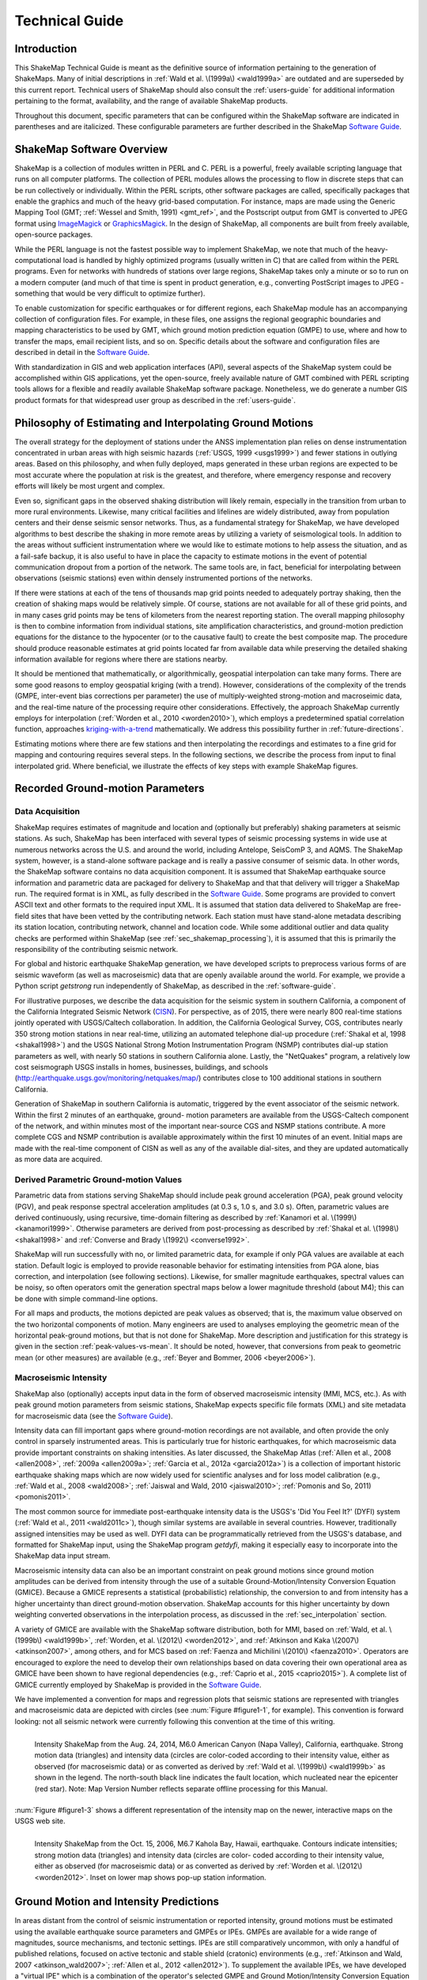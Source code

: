 .. _technical-guide:

####################
Technical Guide
####################

*************
Introduction
*************

This ShakeMap Technical Guide is meant as the definitive source of information 
pertaining to the generation of ShakeMaps.  Many of initial descriptions in :ref:`Wald et al. 
\(1999a\) <wald1999a>` are outdated and are superseded by this current report.  Technical users of 
ShakeMap should also consult the :ref:`users-guide` for additional information 
pertaining to the format, availability, and the range of available ShakeMap products.

Throughout this document, specific parameters that can be configured within the 
ShakeMap software are indicated in parentheses and are italicized.  These configurable 
parameters are further described in the ShakeMap `Software Guide <_static/SoftwareGuideV3_5.pdf>`_.

****************************
ShakeMap Software Overview 
****************************

ShakeMap is a collection of modules written in PERL and C.  PERL is a powerful, freely 
available scripting language that runs on all computer platforms.  The collection of PERL 
modules allows the processing to flow in discrete steps that can be run collectively or 
individually.  Within the PERL scripts, other software packages are called, specifically 
packages that enable the graphics and much of the heavy grid-based computation.  For 
instance, maps are made using the Generic Mapping Tool (GMT; :ref:`Wessel and Smith, 
1991) <gmt_ref>`, and the Postscript output from GMT is converted to JPEG format using 
`ImageMagick <http://www.imagemagick.org/script/index.php>`_ or 
`GraphicsMagick <http://www.graphicsmagick.org/>`_.  In the design of ShakeMap, 
all components are built 
from freely available, open-source packages. 

While the PERL language is not the fastest possible way to implement ShakeMap, we 
note that much of the heavy-computational load is handled by highly optimized programs 
(usually written in C) that are called from within the PERL programs. Even for networks 
with hundreds of stations over large regions, ShakeMap takes only a minute or so to run 
on a modern computer (and much of that time is spent in product generation, e.g., 
converting PostScript images to JPEG - something that would be very difficult to 
optimize further).

To enable customization for specific earthquakes or for different regions, each ShakeMap 
module has an accompanying collection of configuration files.  For example, in these 
files, one assigns the regional geographic boundaries and mapping characteristics to be 
used by GMT, which ground motion prediction equation (GMPE) to use, where and how 
to transfer the maps, email recipient lists, and so on.  Specific details about the software 
and configuration files are described in detail in the `Software Guide <_static/SoftwareGuideV3_5.pdf>`_.

With standardization in GIS and web application interfaces (API), several aspects of the 
ShakeMap system could be accomplished within GIS applications, yet the open-source, 
freely available nature of GMT combined with PERL scripting tools allows for a flexible 
and readily available ShakeMap software package.  Nonetheless, we do generate a 
number GIS product formats for that widespread user group as described in the :ref:`users-guide`.

**********************************************************
Philosophy of Estimating and Interpolating Ground Motions
**********************************************************

The overall strategy for the deployment of stations under the ANSS implementation plan 
relies on dense instrumentation concentrated in urban areas with high seismic hazards 
(:ref:`USGS, 1999 <usgs1999>`) and fewer stations in outlying areas.  Based on this philosophy, and when 
fully deployed, maps generated in these urban regions are expected to be most accurate 
where the population at risk is the greatest, and therefore, where emergency response and 
recovery efforts will likely be most urgent and complex.  

Even so, significant gaps in the observed shaking distribution will likely remain, 
especially in the transition from urban to more rural environments. Likewise, many 
critical facilities and lifelines are widely distributed, away from population centers and 
their dense seismic sensor networks.  Thus, as a fundamental strategy for ShakeMap, we 
have developed algorithms to best describe the shaking in more remote areas by utilizing 
a variety of seismological tools.  In addition to the areas without sufficient 
instrumentation where we would like to estimate motions to help assess the situation, and 
as a fail-safe backup, it is also useful to have in place the capacity to estimate motions in 
the event of potential communication dropout from a portion of the network.  The same 
tools are, in fact, beneficial for interpolating between observations (seismic stations) even 
within densely instrumented portions of the networks.

If there were stations at each of the tens of thousands map grid points needed to 
adequately portray shaking, then the creation of shaking maps would be relatively simple.  
Of course, stations are not available for all of these grid points, and in many cases grid 
points may be tens of kilometers from the nearest reporting station.  The overall mapping 
philosophy is then to combine information from individual stations, site amplification 
characteristics, and ground-motion prediction equations for the distance to the hypocenter 
(or to the causative fault) to create the best composite map.  The procedure should 
produce reasonable estimates at grid points located far from available data while 
preserving the detailed shaking information available for regions where there are stations 
nearby.

It should be mentioned that mathematically, or algorithmically, geospatial interpolation 
can take many forms. There are some good reasons to employ geospatial kriging (with a 
trend). However, considerations of the complexity of the trends (GMPE, inter-event bias 
corrections per parameter) the use of multiply-weighted strong-motion and macroseimic 
data, and the real-time nature of the processing require other considerations. Effectively, 
the approach ShakeMap currently employs for interpolation (:ref:`Worden et al., 2010 <worden2010>`), which 
employs a predetermined spatial correlation function, approaches `kriging-with-a-trend <https://en.wikipedia.org/wiki/Kriging>`_
mathematically. We address this possibility further in :ref:`future-directions`.

Estimating motions where there are few stations and then interpolating the recordings and 
estimates to a fine grid for mapping and contouring requires several steps. In the 
following sections, we describe the process from input to final interpolated grid. Where 
beneficial, we illustrate the effects of key steps with example ShakeMap figures.

*************************************
Recorded Ground-motion Parameters
*************************************

Data Acquisition
=================

ShakeMap requires estimates of magnitude and location and (optionally but preferably) 
shaking parameters at seismic stations. As such, ShakeMap has been interfaced with 
several types of seismic processing systems in wide use at numerous networks across the U.S. and 
around the world, including Antelope, SeisComP 3, and AQMS. The ShakeMap system, 
however, is a stand-alone software package and is really a passive consumer of seismic 
data. In other words, the ShakeMap software contains no data acquisition component. It is 
assumed that ShakeMap earthquake source information and parametric data are packaged 
for delivery to ShakeMap and that that delivery will trigger a ShakeMap run. The 
required format is in XML, as fully described in the `Software Guide <_static/SoftwareGuideV3_5.pdf>`_. 
Some programs are provided to convert ASCII text and other formats to the required input
XML.
It is assumed that station data delivered to ShakeMap are free-field sites that have been 
vetted by the contributing network. Each station must have stand-alone metadata 
describing its station location, contributing network, channel and location code. While some 
additional outlier and data quality checks are performed within ShakeMap (see 
:ref:`sec_shakemap_processing`), it is assumed that this is primarily the 
responsibility of the contributing seismic network.

For global and historic earthquake ShakeMap generation, we have developed scripts to 
preprocess various forms of are seismic waveform (as well as macroseismic) data that are 
openly available around the world. For example, we provide a Python script *getstrong* 
run independently of ShakeMap, as described in the :ref:`software-guide`.

For illustrative purposes, we describe the data acquisition for the seismic system in 
southern California, a component of the California Integrated Seismic Network (`CISN <http://www.cisn.org>`_). 
For perspective, as of 2015, there were nearly 800 real-time stations jointly operated with 
USGS/Caltech collaboration. In addition, the California Geological Survey, CGS, 
contributes nearly 350 strong motion stations in near real-time, utilizing an automated 
telephone dial-up procedure (:ref:`Shakal et al, 1998 <shakal1998>`) and the USGS National Strong Motion 
Instrumentation Program (NSMP) contributes dial-up station parameters as well, with 
nearly 50 stations in southern California alone.  Lastly, the "NetQuakes" program, a 
relatively low cost seismograph USGS installs in homes, businesses, buildings, and 
schools (http://earthquake.usgs.gov/monitoring/netquakes/map/) contributes close to 100 
additional stations in southern California. 

Generation of ShakeMap in southern California is automatic, triggered by the event 
associator of the seismic network.  Within the first 2 minutes of an earthquake, ground-
motion parameters are available from the USGS-Caltech component of the network, and 
within minutes most of the important near-source CGS and NSMP stations contribute.  A 
more complete CGS and NSMP contribution is available approximately within the first 
10 minutes of an event.  Initial maps are made with the real-time component of CISN as 
well as any of the available dial-sites, and they are updated automatically as more data 
are acquired.

Derived Parametric Ground-motion Values
=========================================

Parametric data from stations serving ShakeMap should include peak ground acceleration 
(PGA), peak ground velocity (PGV), and peak response spectral acceleration amplitudes 
(at 0.3 s, 1.0 s, and 3.0 s).  Often, parametric values are derived continuously, using 
recursive, time-domain filtering as described by :ref:`Kanamori et al. \(1999\) <kanamori1999>`.  Otherwise 
parameters are derived from post-processing as described by :ref:`Shakal et al. \(1998\) <shakal1998>` and 
:ref:`Converse and Brady \(1992\) <converse1992>`.

ShakeMap will run successfully with no, or limited parametric data, for example if only 
PGA values are available at each station. Default logic is employed to provide reasonable 
behavior for estimating intensities from PGA alone, bias correction, and interpolation 
(see following sections). Likewise, for smaller magnitude earthquakes, spectral values 
can be noisy, so often operators omit the generation spectral maps below a lower 
magnitude threshold (about M4); this can be done with simple command-line options. 

For all maps and products, the motions depicted are peak values as observed; that is, the 
maximum value observed on the two horizontal components of motion.  Many engineers 
are used to analyses employing the geometric mean of the horizontal peak-ground 
motions, but that is not done for ShakeMap. More description and justification for this 
strategy is given in the section :ref:`peak-values-vs-mean`. It should be noted, however, that conversions from peak 
to geometric mean (or other measures) are available (e.g., :ref:`Beyer and Bommer, 2006 <beyer2006>`).

Macroseismic Intensity
===========================

ShakeMap also (optionally) accepts input data in the form of observed macroseismic 
intensity (MMI, MCS, etc.). As with peak ground motion parameters from seismic 
stations, ShakeMap expects specific file formats (XML) and site metadata for 
macroseismic data (see the `Software Guide <_static/SoftwareGuideV3_5.pdf>`_).

Intensity data can fill important gaps where ground-motion recordings are not available, 
and often provide the only control in sparsely instrumented areas. This is particularly true 
for historic earthquakes, for which macroseismic data provide important constraints on 
shaking intensities. As later discussed, the ShakeMap Atlas (:ref:`Allen et al., 2008 <allen2008>`, :ref:`2009a <allen2009a>`; 
:ref:`Garcia et al., 2012a <garcia2012a>`) is a collection of important historic earthquake shaking maps which 
are now widely used for scientific analyses and for loss model calibration (e.g., :ref:`Wald et 
al., 2008 <wald2008>`; :ref:`Jaiswal and Wald, 2010 <jaiswal2010>`; :ref:`Pomonis and So, 2011) <pomonis2011>`. 

The most common source for immediate post-earthquake intensity data is the USGS's 
'Did You Feel It?' (DYFI) system (:ref:`Wald et al., 2011 <wald2011c>`), though similar systems are 
available in several countries. However, traditionally assigned intensities may be used as 
well. DYFI data can be programmatically retrieved from the USGS's database, and 
formatted for ShakeMap input, using the ShakeMap program *getdyfi*, making it 
especially easy to incorporate into the ShakeMap data input stream. 

Macroseismic intensity data can also be an important constraint on peak ground motions 
since ground motion amplitudes can be derived from intensity through the use of a suitable Ground-Motion/Intensity 
Conversion Equation (GMICE). Because a GMICE represents a statistical (probabilistic) 
relationship, the conversion to and from intensity has a higher uncertainty than direct 
ground-motion observation. ShakeMap accounts for this higher uncertainty by down 
weighting converted observations in the interpolation process, as discussed in the 
:ref:`sec_interpolation` section.

A variety of GMICE are available with the ShakeMap software distribution, both for 
MMI, based on :ref:`Wald, et al. \(1999b\) <wald1999b>`, :ref:`Worden, et al. \(2012\) <worden2012>`, 
and :ref:`Atkinson and Kaka \(2007\) <atkinson2007>`, among others, and for MCS based on :ref:`Faenza and Michilini \(2010\) <faenza2010>`. Operators are 
encouraged to explore the need to develop their own relationships based on data covering 
their own operational area as GMICE have been shown to have regional dependencies 
(e.g., :ref:`Caprio et al., 2015 <caprio2015>`). A complete list of GMICE currently employed by ShakeMap is 
provided in the `Software Guide <_static/SoftwareGuideV3_5.pdf>`_.

We have implemented a convention for maps and regression plots that seismic stations 
are represented with triangles and macroseismic data are depicted with circles (see :num:`Figure 
#figure1-1`, for example). This convention is forward looking: not all seismic network were 
currently following this convention at the time of this writing.

.. _figure1-1:
 
.. figure:: _static/Figure_1_1.*
   :align: left
   :width: 650px

   Intensity ShakeMap from the Aug. 24, 2014, M6.0 American Canyon (Napa Valley), 
   California, earthquake. Strong motion data (triangles) and intensity data (circles are color-coded 
   according to their intensity value, either as observed (for macroseismic data) or as converted as 
   derived by :ref:`Wald et al. \(1999b\) <wald1999b>` as shown in the legend. The north-south black line indicates the 
   fault location, which nucleated near the epicenter (red star). Note: Map Version Number reflects 
   separate offline processing for this Manual. 

:num:`Figure #figure1-3` shows a different representation of the intensity map  on the newer, 
interactive maps on the USGS web site.

.. image:: _static/Figure_1_3_top.*
   :width: 650px
 
.. _figure1-3:

.. figure:: _static/Figure_1_3_bottom.*
   :align: left
   :width: 650px
  
   Intensity ShakeMap from the Oct. 15, 2006, M6.7 Kahola Bay, Hawaii, earthquake. 
   Contours indicate intensities; strong motion data (triangles) and intensity data (circles are color-
   coded according to their intensity value, either as observed (for macroseismic data) or as 
   converted as derived by :ref:`Worden et al. \(2012\) <worden2012>`. Inset on lower map shows 
   pop-up station information. 

****************************************
Ground Motion and Intensity Predictions
****************************************

In areas distant from the control of seismic instrumentation or reported intensity, ground 
motions must be estimated using the available earthquake source parameters and GMPEs 
or IPEs. GMPEs are available for a wide range of magnitudes, source mechanisms, 
and tectonic settings. IPEs are still comparatively uncommon, with only a handful of 
published relations, focused on active tectonic and stable shield (cratonic) environments 
(e.g., :ref:`Atkinson and Wald, 2007 <atkinson_wald2007>`; :ref:`Allen et al., 2012 <allen2012>`). To supplement the available IPEs, we 
have developed a "virtual IPE" which is a combination of the operator's selected GMPE 
and Ground Motion/Intensity Conversion Equation (GMICE), which work together to 
present the same interface and behaviors as a literal IPE, while being available for a 
wider range of regional and tectonic environments.

We describe the way ShakeMap employs ground-motion and intensity predictions in 
:ref:`sec_shakemap_processing`. An up-to-date list of the GMPEs and IPEs available for ShakeMap can be 
found in the `Software Guide <_static/SoftwareGuideV3_5.pdf>`_.

***********************
Spatial Correlations
***********************

.. _sec_shakemap_processing:

***********************
ShakeMap Processing
***********************

As discussed in the :ref:`users-guide`, ShakeMap produces a range of output products. 
However ShakeMap's primary outputs are grids of interpolated ground motions, from 
which the other grids, contours and maps are derived. Interpolated grids are produced for 
PGA, PGV, and macroseismic intensity [we will hereafter refer to macroseismic intensity 
as "MMI" (for Modified Mercalli Intensity), but other intensity measures are supported], 
and (optionally) pseudo-spectral accelerations at 0.3 s, 1.0 s, and 3.0s. Attendant grids of 
shaking-parameter uncertainty, and Vs30, are also produced as separate 
products or for later analyses of each intermediate processing step, if so desired.

The ShakeMap program responsible for producing the interpolated grids is called 
*"grind."* This section is a description of the way *grind* works, and some of the 
configuration parameters and command-line flags that control specific functionality. (For 
a complete description of configuring and running *grind*, see the `Software Guide <_static/SoftwareGuideV3_5.pdf>`_ and the 
configuration file *grind.conf*.)

Below is an outline of the basic ShakeMap processing. Figure X provides a schematic of 
the ShakeMap Workfow (Wald and Worden, 2016)

#. Data Preparation

   #. Remove flagged stations
   #. Convert intensities to PGM and vice versa
   #. Correct data to "rock" using Vs30-based amplification terms
   #. Remove estimated basin response (optional)

#. Correct earthquake bias with respect to the chosen GMPE

   #. Remove the effect of directivity (optional)
   #. Compute bias
   #. Flag outliers
   #. Repeat the previous two steps until no outliers are found
   #. Create biased GMPE estimates at each station location and for the entire output grid 
      (optionally, apply directivity)
        
#. Interpolate ground motions to a uniform grid

#. Amplify ground motions 

   #. Basin amplifications (optional)
   #. Vs30 site amplifications

The sections that follow provide a more complete description of these steps. 

Data preparation
======================

The first step in processing is the preparation of the parametric data. As discussed in the 
`Software Guide <_static/SoftwareGuideV3_5.pdf>`_, ground motion amplitudes are provided to ShakeMap in the form of 
Extended Markup Language (XML) files. Note that we describe here the behavior of 
*grind* with respect to the input XML file(s). The programs that produce the input XML 
(be it *db2xml*, others, or the network operator's custom codes) will have their own rules 
as to what is included in the input.

In our presentation here, the term 'station' refers to a single seismographic station 
denoted with a station ID (i.e., a code or number). In current practice, station IDs often 
consist of a network identifier concatenated (using a '.') with the station ID (e.g., 
'CI.JVC' or 'CE.50281'). 

Each station may have one or more 'channels' each of which is denoted by an ID code 
(often called a 'seedchan'). The last character of the ID is assumed to be the orientation 
of the instrument (east-west, north-south, vertical). ShakeMap uses the peak horizontal 
component, and thus ignores amplitudes with a 'Z' as the final character. Note that some 
stations in some networks are given orientations of '1', '2', and '3' (rather than the more 
standard 'N', 'E', and 'Z') where any of the components may be vertical. Because of 
non-standardized nature of these component labels, ShakeMap does not attempt to 
discern their orientation and assumes that they are all horizontal. This is extremely 
undesirable. It is the network operator's responsibility to ensure that the vertical channel 
is either a) excluded, or b) labeled with a 'Z', before the data are presented to ShakeMap. 
Similarly, many networks co-locate broadband instruments with strong-motion 
instruments, and produce amps for both. Again, it is the network operator's responsibility 
to select the instrument that best represents the data for the amps in question. Aside from 
the station flagging discussed below, ShakeMap makes no attempt to discern which of a 
set of components is superior, it will simply use the largest value it finds (i.e., if 
ShakeMap sees channels 'HNE' and 'HHE' for the same station, it will simply uses the 
larger of the two amps without regard to the possibility that one may be off-scale or 
below-noise).

Currently, ShakeMap is location-code agnostic. Because the current SNCL (Station, 
Network, Channel, Location) specification defines the location code as a pure identifier 
(i.e., it should have no meaning), it is impossible to anticipate all the ways it may be used. 
Therefore, if a network-station combo has multiple instruments at multiple locations, the 
data provider should identify each location as a distinct station for ShakeMap XML input 
purposes [by, for example, including the location code as part of the station identifier, 
N.S.L (e.g., 'CI.JVC.01')]. If the network uses the location codes in another manner, it is 
up to the operator to generate a station/component data structure that ShakeMap will 
handle correctly.

Finally, each channel may produce one or more amplitudes (i.e., PGA, PGV, pseudo-
spectral acceleration, etc.). Note that these amplitudes should always be supplied by the 
network as positive values, regardless of the direction of the peak motion. The amplitudes 
for all stations and channels are collected and reported, but only the peak horizontal 
amplitude of each ground-motion parameter is used by ShakeMap.

The foregoing is not intended to be a complete description of the requirements for the 
input data. Please see the relevant section of the `Software Guide <_static/SoftwareGuideV3_5.pdf>`_ 
for complete information.

Flagged Stations
-------------------

If the 'flag' attribute of any amplitude in the input XML is non-null and non-zero, then 
all components of that station are flagged as unusable. The reasoning here is that for a 
given data stream the typical network errors (telemetry glitch, incomplete data, off-scale 
or below-noise data, etc.) all of the parameters will be affected (as they are typically all 
derived from the same data stream), and it is therefore impossible to determine the peak 
horizontal component of any ground-motion parameter. This restriction is not without its 
detractors, however, and we may revisit it at a future date.

MMI data are treated in much the same way; however, there is typically only one 
"channel" and one parameter (i.e., intensity). 

ShakeMap presents flagged stations as 
open, unfilled triangles on maps and on regression plots. In contrast, unflagged stations 
are color coded by network or, optionally, by their amplitudes via their converted intensity 
value, as shown in :num:`Figure #figure1-2`. Flagged stations are also indicated as such within tables 
produced for ShakeMap web page consumption, e.g., the *stations.xml* file.
 
.. _figure1-2:

.. figure:: _static/Figure_1_2.*
   :align: left
   :width: 650px

   Peak acceleration ShakeMap from the Aug. 24, 2014, M6.0 American Canyon (Napa 
   Valley), California, earthquake. Strong motion data (triangles) and intensity data (circles are 
   color-coded according to their intensity value, either as observed (for macroseismic data) or as 
   converted as derived by :ref:`Wald et al. \(1999b\) <wald1999b>` as shown in the legend. 
   The north-south black line 
   indicates the fault location, which nucleated near the epicenter (red star). Note: Map Version 
   Number reflects separate offline processing for this Manual. 

Convert MMI to PGM and PGM to MMI
----------------------------------

Once the input data have been read, and peak amplitudes assigned for each station (which 
in some cases may be null if the data are flagged), intensities are derived from the peak 
amplitudes and peak amplitudes are derived from the intensities using the GMICEs 
configured (see the parameters 'pgm2mi' and 'mi2pgm' in *grind.conf*). Small values of 
observed intensities (MMI < III for PGA, and MMI < IV for other parameters) are not 
converted to PGM for inclusion in the PGM maps. Our testing indicated that including 
these low intensities introduced a significant source of error in the interpolation, likely 
due to the very wide range (and overlap) of ground motions that can produce MMIs less than III or IV.


Site Corrections
--------------------

Near-surface conditions can have a substantial effect on ground motions. Ground motions 
at soft-soil sites, for instance, will typically be amplified relative to sites on bedrock. 
Because we wish to interpolate sparse data to a grid over which site characteristics may 
vary greatly, we first remove the effects of near-surface amplification from our data, 
perform the interpolation to a uniform grid at bedrock conditions, and then apply the site 
amplifications to each point in the grid, based on each site's characteristics. 

A commonly used proxy used to account for site effects (e.g., :ref:`Borcherdt, 1994 <borcherdt1994>`) is Vs30, 
the time-averaged shear wave velocity to 30 meters depth. Vs30 is also a fundamental 
explanatory variable for modern GMPEs (e.g., :ref:`Abrahamson et al., 2014 <abrahamson2014>`).  Since the use 
of GMPEs for ground motion estimation is fundamental to ShakeMap, we follow this 
convention and use Vs30-based amplification terms for accounting for site amplification. 
In :ref:`future-directions`, we suggest alternative approaches that require additional 
site information beyond Vs30. . 

Site Characterization Map
^^^^^^^^^^^^^^^^^^^^^^^^^^^^^

Each region wishing to implement ShakeMap should have a Vs30 map that covers the 
entire area they wish to map.  Using the 1994, Northridge (southern California) 
earthquake ShakeMap as an example (:num:`Figure #figure1-4`), we present, 
in :num:`Figure #figure1-5`, the Vs30 map used. 
Until 2015, the California site-condition map was based on geologic base maps as 
introduced by :ref:`Wills et al. \(2000\) <wills2000>`, and modified by Howard Bundock and Linda Seekins 
of the USGS Menlo Park (H. Bundock, written comm., 2002). The Wills' map extent is 
that of the State boundary; however, ShakeMap requires a rectangular grid, so fixed 
velocity regions were inserted to fill the grid areas representing the ocean and land 
outside of California. Unique values were chosen to make it easy to replace those values 
in the future. The southern boundary of the Wills map coincides with the U.S.A./Mexico 
border.  However, due to the abundant seismic activity in Imperial Valley and northern 
Mexico, we have continued the trend of the Imperial Valley and Peninsular Ranges south 
of the border by approximating the geology based on the topography; classification BC 
was assigned to sites above 100 m in elevation and CD was assigned to those below 100 
m.  This results in continuity of our site correction across the international border.
 
.. _figure1-4:

.. figure:: _static/Figure_1_4.*
   :align: left
   :width: 650px

   PGA ShakeMap reprocessed with data from the M6.7 Northridge, CA, with a finite 
   fault (red rectangle), strong motion data (triangles) and intensity data (circles). Stations and 
   macroseismic data are color-coded according to their intensity value, either as observed (for 
   macroseismic data) or as converted as derived by :ref:`Worden et al. \(2012\) <worden2012>` and indicated by the scale 
   shown. 
 
.. _figure1-5:

.. figure:: _static/vs30.*
   :align: left
   :width: 650px
 
   Vs30 Map produced as a byproduct of ShakeMap for the M6.7 Northridge, CA. The 
   finite fault is shown as a red rectangle; strong motion data (triangles) and intensity data (circles) 
   are transparent to see site conditions. The legend indicates the range of color-coded Vs30 values 
   in m/sec.

Other ShakeMap operators have employed existing geotechnically- or geology-based 
Vs30 maps, or have developed their own Vs30 map for the area covered by their 
ShakeMap. For regions lacking such maps, including most of globe, operators often 
employ the approach of :ref:`Wald and Allen \(2007\) <wald2007>`; revised by :ref:`Allen and Wald, \(2009b\) <allen2009b>`, 
which provides estimates of Vs30 as a function of more readily available topographic 
slope data. Wald and Allen's slope-based Vs30-mapping proxy is employed by the Global 
ShakeMap (GSM) system. 


Recent developments by :ref:`Wald et al. \(2012\) <wald2012>` and :ref:`Thompson et al. \(2012 <thompson2012>`; :ref:`2014 <thompson2014>`) provide a 
basis for refining Vs30 maps when Vs30 data constraints are abundant. Their method 
employs not only geologic units and topographic slope, but also explicitly constrains map 
values near Vs30 observations using kriging-with-a-trend to introduce the level of spatial 
variations seen in the Vs30 data (:ref:`Thompson et al., 2014 <thompson2014>`).  An example of Vs30 for 
California using this approach is provided in :num:`Figure #figure1-6`. Thompson et al. describe how 
differences among Vs30 base maps translate into variations in site amplification in 
ShakeMap. 
 
.. _figure1-6:

.. figure:: _static/Figure_1_6.*
   :align: left
   :width: 650px

   Revised California Vs30 Map (:ref:`Thompson et al., 2014 <thompson2014>`). This map combines geology, 
   topographic slope and constrains map values near Vs30 observations using kriging-with-a-trend. 
   Inset shows Los Angeles region with Los Angeles Basin indicating low Vs30 velocities. 

:ref:`Worden et al. \(2015\) <worden2015>` further consolidate readily-available Vs30 map grids used for 
ShakeMaps at regional seismic networks of the ANSS with background, Thompson et 
al.'s California Vs30 map, and the topographic-based Vs30 proxy to develop a 
consistently-scaled, mosaic of Vs30 maps with smooth transitions from tile to tile.  It is 
anticipated that aggregated Vs30 data provided by 
:ref:`Yong et al. \(2015\) <yong2015>` will facilitate further map development of other portions of the U.S. 

Amplification Factors
^^^^^^^^^^^^^^^^^^^^^^^^^^^^^

ShakeMap provides two operator-selectable methods for determining the factors used to 
amplify and de-amplify ground motions based on Vs30. The first is to apply the 
frequency- and amplitude-dependent factors determined by :ref:`Borcherdt \(1994\) <borcherdt1994>`. 
Amplification of PGA employs Borcherdt's short-period factors; PGV uses mid-period 
factors and PSA at 0.3, 1.0, and 3.0 sec uses the short- mid- and long-period factors, 
respectively. The second method uses the site correction terms supplied with the user's 
chosen GMPE (if such terms are supplied for that GMPE). The differences between these 
choices and their behavior with respect to other user-configurable parameters are 
discussed in the :ref:`software-guide`.

Correct Data to "Rock"
^^^^^^^^^^^^^^^^^^^^^^^^^^^^^

If, as is usually the case, the operator has opted to apply site amplification (via the *-qtm* 
option to *grind*), the ground-motion observations are corrected (de-amplified) to "rock." 
(The Vs30 of "rock" is specified with the parameter 'smVs30default' in *grind.conf*.) See 
the section "Site Corrections" in the `Software Guide <_static/SoftwareGuideV3_5.pdf>`_ for 
a complete discussion of the way 
site amplifications are handled and the options for doing so. 

Note that Borcherdt-style corrections do not handle PGV directly, so PGV is converted to 
1.0 s PSA (using :ref:`Newmark and Hall, 1982) <newmark1982>`, (de)amplified using the mid-period 
Borcherdt terms, and then converted back to PGV. The Newmark and Hall conversion is 
entirely linear and reversible so, while the conversion itself is an approximation, no bias 
or uncertainty remains from the conversion following a "round trip" from site to bedrock 
back to site.

Because there are no well-established site correction terms for MMI, when Borcherdt-
style corrections are specified, ShakeMap converts MMI to PGM, applies the 
(de)amplification to PGM using the Borcherdt terms, then converts the PGMs back to 
MMI.

:num:`Figure #figure1-7` and :num:`Figure #figure1-8` show shaking estimates before site 
correction (upper left) and after 
(upper right) for PGA and intensity maps, respectively. Without site correction, ground 
motion attenuation is uniform as a function of hypocentral distance; with site correction, 
the correlation of amplitudes with the Vs30 map (and also topography) are more 
apparent. This distinction is important: often complexity in ShakeMap's peak ground 
motions and intensity patterns are driven by site terms rather than variability due to 
shaking observations. 
 
.. _figure1-7:

.. figure:: _static/Figure_1_7.*
   :align: left
   :width: 650px

   ShakeMap peak acceleration maps for the M6.7 Northridge, CA earthquake without 
   strong motion or intensity data. A) Hypocenter only, without site amplification; B) Hypocenter, 
   site amplification added; C) Hypocenter only, but with median distance correction added; and D) 
   Finite fault (red rectangle) added. 
 
.. _figure1-8:

.. figure:: _static/Figure_1_8.*
   :align: left
   :width: 650px

   ShakeMap intensity maps for the M6.7 Northridge, CA earthquake without strong 
   motion or intensity data. A) Hypocenter only, without site amplification; B) Hypocenter, site 
   amplification added; C) Hypocenter only, but with median distance correction added; and D) 
   Finite fault (red rectangle) added. 

As the final step in correcting the observations to "rock," if basin amplification is 
specified (with the -basement flag), the basin amplifications are removed from the PGM 
data. Currently, basin amplifications are not applied to MMI.

.. _sec_event_bias:

Event Bias
=============

ShakeMap uses ground motion prediction equations (GMPEs) and intensity prediction 
equations (IPEs) to supplement sparse data in its interpolation and estimation of ground 
motions. If sufficient data are available, we compute an event bias that effectively 
removes the inter-event uncertainty from the selected GMPE (IPE). This approach has 
been shown to greatly improve the quality of the ShakeMap ground motion estimates (for 
details, see :ref:`Worden et al., 2012 <worden2012>`).

The bias-correction procedure is relatively straightforward: the magnitude of the 
earthquake is adjusted so as to minimize the misfit between the observational data and 
estimates at the observation points produced by the GMPE. If the user has chosen to use 
the directivity correction (with the -directivity flag), directivity is applied to the 
estimates. 

In computing the total misfit, primary observations are weighted as if they were GMPE 
predictions, whereas converted observations are down-weighted by treating them as if 
they were GMPE predictions converted using the GMICE. (i.e., primary observations are 
given full weighting, whereas the converted observations are given a substantially lower 
weight.) Once a bias has been obtained, we flag (as outliers) any data that exceeds a user-
specified threshold (often three times the nominal sigma of the GMPE). The bias is then 
recalculated and the flagging is repeated until no outliers are found. The flagged outliers 
are then excluded from further processing (though the operator can choose to modify the 
outlier criteria or impose their inclusion).

(There are a number of configuration parameters that affect the bias computation and the 
flagging of outliers - see the `Software Guide <_static/SoftwareGuideV3_5.pdf>`_ and *grind.conf* 
for a complete discussion of these parameters.)

The biased GMPE is then used to create estimates for the entire output grid.  If the user 
has opted to include directivity effects, they are applied to these 
estimates. See the `sec_interpolation`_  section for the way the GMPE-based estimates are used.

The 1994 Northridge earthquake ShakeMap provides an excellent example of the effect 
of bias correction. Overall, the ground motions for the Northridge earthquake exceed 
average estimates of existing GMPE's, or in other words, it has a significant positive 
inter-event bias term (see :num:`Figure #nr-pga-regr` and :num:`Figure #nr-pgv-regr`). 
 
.. _nr-pga-regr:

.. figure:: _static/northridge_pga_regr.*
   :align: left
   :width: 650px

   Plot of 1994 Northridge earthquake peak accelerations as a function of distance. The triangles
   show recorded ground motions; the red line shows the unbiased :ref:`Boore and Atkinson 
   \(2008\) <ba2008>` (BA08) GMPE; the dark green lines show BA08 following the bias 
   correction described in the text; the faint green lines show the biased GMPE +/- three
   standard deviations.
 
.. _nr-pgv-regr:

.. figure:: _static/northridge_pgv_regr.*
   :align: left
   :width: 650px

   Plot of 1994 Northridge earthquake peak velocities as a function of distance. The triangles
   show recorded ground motions; the red line shows the unbiased :ref:`Boore and Atkinson 
   \(2008\) <ba2008>` (BA08) GMPE; the dark green lines show BA08 following the bias 
   correction described in the text; the faint green lines show the biased GMPE +/- three
   standard deviations.

The ShakeMap bias correction accommodates this behavior once 
sufficient ground motion or intensity data are added (e.g., :num:`Figure #figure1-9` 
and :num:`Figure #figure1-10` A and C, 
show before and after bias correction, respectively). The addition of the stations of course 
adds shaking constraints to the map at those locations, but the bias correction additionally 
affects the map wherever ground motion estimates dominate (i.e., away from the stations). 
 
.. _figure1-9:

.. figure:: _static/Figure_1_9.*
   :align: left
   :width: 650px

   PGA ShakeMaps for the M6.7 Northridge, CA, earthquake showing effect of adding 
   strong motion and intensity data. A) Finite fault only (red rectangle), no data; B) Strong motion 
   stations (triangles) only; C). Finite Fault and strong motion stations (triangles); D) Finite Fault 
   strong motion stations (triangles) and macroseismic data (circles). Notes: Stations and 
   macroseismic observations are color coded to their equivalent intensity using :ref:`Worden et al. 
   \(2012\) <worden2012>`. D) Best possible constrained representation for this earthquake.
 
.. _figure1-10:

.. figure:: _static/Figure_1_10.*
   :align: left
   :width: 650px

   Intensity ShakeMaps for the M6.7 Northridge, CA, earthquake showing effect of 
   adding strong motion and intensity data. A) Finite fault only (red rectangle), no data; B) Strong 
   motion stations (triangles) only; C). Finite Fault and strong motion stations (triangles); D) Finite 
   Fault strong motion stations (triangles) and macroseismic data (circles). Notes: D) is the best 
   possible constrained representation for this earthquake. A) Finite fault model without data is not 
   bias-corrected; for the Northridge earthquake the inter-event-biases are positive, indicating higher 
   than average ground shaking for M6.7; thus, the unbiased map (A) tends to under-predict shaking 
   shown in the data-rich, best-constrained map (D).

.. _sec_interpolation:

Interpolation
===============

The interpolation procedure is described in detail in :ref:`Worden et al. \(2010\) <worden2012>`. Here we 
summarize it briefly. 

To compute an estimate of ground motion at a given point in the latitude-longitude grid, 
ShakeMap finds an uncertainty-weighted average of 1) direct observations of ground 
motion or intensity, 2) direct observations of one type converted to another type (i.e., 
PGM converted to MMI, or vice-versa), and 3) estimates from a GMPE or IPE. Note that 
because the output grid points are some distance from the observations, we use a spatial 
correlation function to obtain an uncertainty for each observation when evaluated at the 
outpoint point. The total uncertainty at each point is a function of the uncertainty of the 
direct observations obtained with the distance-to-observation uncertainty derived from 
the spatial correlation function, and that of the GMPE or IPE. 

In the case of direct ground-motion observations, the uncertainty at the observation site is 
assumed to be zero, whereas at the "site" of a direct intensity observation it is assumed to 
have a non-zero uncertainty due to the spatially averaged nature of intensity assignments. 
The uncertainty for estimates from 
GMPEs (and IPEs) is the stated uncertainty given in the generative publication or 
document. The GMPE uncertainty is often spatially constant, but this is not always the 
case, especially with more recent GMPEs..

For converted observations, a third uncertainty is combined with zero-distance 
uncertainty and the uncertainty due to spatial separation: the uncertainty associated with 
the conversion itself (i.e., the uncertainty of the GMICE). This additional uncertainty 
results in the converted observations being down-weighted in the average, relative to the 
primary observations.

Because a point in the output may be closer or farther from the source than a nearby 
contributing observation, the observation is scaled by the ratio of the GMPE (or IPE) 
estimates at the output point and the observation point:

.. math::

   Y_{obs,xy} = Y_{obs} \times \left(\frac{Y_{\text{GMPE},xy}}{Y_{\text{GMPE},obs}}\right),         (1)

where :math:`Y_{obs}` is the observation, and :math:`Y_{\text{GMPE},obs}` and :math:`Y_{\text{GMPE},xy}` are the ground-motion predictions 
at the observation point and the point *(x,y)*, respectively. This scaling is also applied to 
the converted observations with the obvious substitutions. Note that the application of 
this term also accounts for any geometric terms (such as directivity or source geometry) 
that the ground-motion estimates may include.

The formula for the estimated ground motion,  , at a point (x,y) is then given by:

.. math::

   \overline{Y_{xy}} = \frac{\displaystyle\frac{Y_{\text{GMPE},xy}}{\sigma_{\text{GMPE}}^2} + \displaystyle\sum_{i=1}^{n}\frac{Y_{obs,xy,i}}{\sigma_{obs,xy,i}^2} + \displaystyle\sum_{j=1}^{n}\frac{Y_{conv,xy,j}}{\sigma_{conv,xy,j}^2}}{\displaystyle\frac{1}{\sigma_{\text{GMPE}}^2} + \displaystyle\sum_{i=1}^{n}\frac{1}{\sigma_{obs,xy,i}^2} + \displaystyle\sum_{j=1}^{n}\frac{1}{\sigma_{conv,xy,j}^2}},       (2)

where :math:`Y_{\text{GMPE},xy}` and :math:`\sigma_{\text{GMPE}}^2` are the amplitude and variance, respectively, at the point *(x,y)* 
as given by the GMPE, :math:`Y_{obs,xy,i}` are the observed amplitudes scaled to the point (x,y), 
:math:`\sigma_{obs,xy,i}^2` is the variance associated with observation *i* at the point *(x,y)*, :math:`Y_{conv,xy,j}` are the 
converted amplitudes scaled to the point *(x,y)*, and :math:`\sigma_{conv,xy,j}^2` is the variance associated 
with converted observation *j* at the point *(x,y)*.

We can then compute Equation 2 for every point in the output grid. Note that the 
reciprocal of the denominator of Equation 2 is the total variance at each point--a useful 
byproduct of the interpolation process. Again, :ref:`Worden et al. \(2010\) <worden2010>` provides additional 
details.

.. _amplify_ground_motions:

Amplify Ground Motions
========================

At this point ShakeMap has produced interpolated grids of ground motions (and 
intensities) at a site class specified as "rock." If the operator has specified the -basement 
option to grind (and supplied the necessary depth-to-basement file), the basin 
amplification function (:ref:`Field et al., 2000 <field2000>`) is applied to the grids. Then, if the user has 
specified *-qtm*, site amplifications are applied to the grids, creating the final output.

Differences handling MMI
================================

The processing of MMI is designed to be identical to the processing of PGM, however a 
few differences remain:

1. As of this writing, there are no spatial correlation functions available for MMI. 
   We are working on developing one, but it is not complete. We currently use the 
   spatial correlation function for PGA as a proxy for MMI, though this approach is 
   not particularly satisfying.

2. Because there are relatively few IPEs available at this time, we have introduced 
   the idea of a virtual IPE (VIPE). If the user does not specify an IPE in grind.conf, 
   grind will use the configured GMPE in combination with the GMICE to simulate 
   the functionality of an IPE. In particular, a) the bias is computed as a magnitude 
   adjustment to the VIPE to produce the best fit to the intensity observations (and 
   converted observations) as described in :ref:`sec_event_bias`, and b) the 
   uncertainty of the VIPE is the combined uncertainty of the GMPE and the 
   GMICE.

3. As mentioned above, intensity observations are given an inherent uncertainty 
   because of the nature of their assignment. Our research has shown that this 
   uncertainty amounts to a few tenths of an intensity unit, but it varies with the 
   number of responses within the averaged area. Research in this area is incomplete, 
   and intensity data can contain both "Did You Feel It?" data and traditionally 
   assigned intensities. Because of these considerations we currently use a 
   conservative value of 0.5 intensity units for the inherent uncertainty.

4. The directivity function we use (:ref:`Rowshandel, 2010 <rowshandel2010>`) does not have terms for 
   intensity. This is not a problem when using the VIPE, since we can apply the 
   directivity function to the output of the encapsulated GMPE before converting to 
   intensity. But when a true IPE is used, we instantiate an instance of the VIPE and 
   compute two intensity grids: one with and one without directivity activated. We 
   then subtract the former from the latter, and add the results to the output of the 
   IPE. We use the same procedure when creating estimates at observation locations 
   for computing the bias.

5. As mentioned above, we currently have no function for applying basin 
   amplification to the intensity data. We hope to remedy this shortly with a solution 
   similar to #4, above, where we apply the basin effects through a VIPE.

Fault Considerations
=============================

Small-to-moderate earthquakes can be effectively characterized as a point source, with 
distances being calculated from the hypocenter (or epicenter, depending on the GMPE). 
But accurate prediction of ground motions from larger earthquakes requires knowledge of 
the fault geometry. The primary reason for this is that ground motions attenuate with 
distance from source, but for a spatially extended source that distance can be quite different 
from the distance to the hypocenter. Most GMPEs are developed using earthquakes with 
well-constrained fault geometry, and therefore are not suitable for prediction of ground 
motions from large earthquakes when only a point source is available. As discussed in the 
:ref:`next section <sec_median_distance>`, we handle this common situation by using terms that modify the 
distance calculation to accommodate the unknown fault geometry. We also allow the 
operator to specify a finite fault, and discuss that option in sections :ref:`sec_fault_dimensions` 
and :ref:`sec_directivity`.

.. _sec_median_distance:

Median Distance and Finite Faults
-----------------------------------

As discussed in the `Software Guide <_static/SoftwareGuideV3_5.pdf>`_, the user may specify a 
finite fault to guide the 
estimates of the GMPE, but often a fault model is not available for some time following 
an earthquake. For larger events, this becomes problematic because the distance-to-
source term ShakeMap provides to the GMPE in order to predict ground motions comes 
from the hypocenter (or epicenter, depending on the GMPE) rather than the actual rupture 
plane (or its surface projection), and for a large fault, these distances can be quite 
different. For a non-point source, in fact, the hypocentral distance is the greatest distance 
possible -- the true distance to source will almost always be less than the hypocentral
distance.

ShakeMap addresses this issue by introducing the concept of median distance. Following 
a study by :ref:`EPRI \(2003\) <epri2003>`, we assume that an unknown fault of appropriate size could have 
any orientation, and we derive the distance that produces the median ground motions of 
all the possible fault orientations that pass through the hypocenter. (Thus, the term 
"median distance" is a bit of a misnomer; it is more literally "distance of median ground 
motion.") Thus, for each point for which we want ground motion estimates, we compute 
this distance and use it as input to the GMPE. We also adjust the uncertainty of the 
estimate to account for the larger uncertainty associated with this situation. This feature 
automatically applies for earthquake magnitudes >= 5, but may be disabled with the *grind* flag 
*-nomedian*. 

Ideally, GMPE developers would always regress not only for fault distance, but also for 
hypocentral distance. If this were done routinely, we would be able to initially use 
the hypocentral-distance regression coefficients and switch to fault-distance terms as the 
fault geometry was established. The median-distance approximation described above 
could then be discarded. 

:ref:`Bommer and Akkar \(2012\) <bommer2012>`,have made the case for deriving both sets of coefficients: 
"The most simple, consistent, efficient and elegant solution to this problem is for all 
ground-motion prediction equations to be derived and presented in pairs of models, one 
using the analysts' preferred extended source metric ... -- and another using a point-
source metric, for which our preference would be hypocentral distance, Rhyp" (from 
:ref:`Bommer and Akkar, 2012 <bommer2012>`). Indeed, :ref:`Akkar et al. \(2014\) <akkar2014>` provide such multiple coefficients 
for their GMPEs for the Middle East and Europe. However, despite its utility, this 
strategy has not been widely adopted among the requirements for modern GMPEs (e.g., 
:ref:`Powers et al., 2008 <powers2008>`; :ref:`Abrahamson et al., 2008 <abrahamson2008>`; :ref:`2014 <abrahamson2014>`).

The hypocentral or median distance correction is not a trivial consideration. Note that for 
Northridge, even when the fault is unknown and there are no data, the median distance 
correction (:num:`Figure #figure1-7` and :num:`Figure #figure1-8`, panels B and C) brings the shaking estimates more in line 
with those constrained by knowledge of the fault. As mentioned earlier, the shaking for 
this event exhibits a positive inter-event bias term, so even with the fault location 
constrained, estimates still tend to under-predict the actual recordings on average. 

While the effect of this correction for the Northridge earthquake example is noticeable, 
for events with larger finite faults, the median distance correct becomes crucial while 
awaiting constraints from finite-fault modeling, aftershocks, and surface slip.

.. _sec_fault_dimensions:

Fault Dimensions
--------------------

The `Software Guide <_static/SoftwareGuideV3_5.pdf>`_ describes the format for specifying a 
fault. Essentially, ShakeMap 
faults are one or more (connected or disconnected) planar quadrilaterals. The fault 
geometry is used by ShakeMap to compute distance-to-source for the GMPE, IPE, and 
GMICE as well as to visualize the fault geometry in map view (for example, see red-line 
rectangles in :num:`Figure #figure1-7` and :num:`Figure #figure1-8`). This distance is either to the surface projection of the 
fault (for the so-called Joyner-Boore distance), or to the rupture plane, depending on the 
requirements of the prediction equation. In this case the dimensions of the Northridge 
rupture are constrained from analyses of the earthquake source (e.g., :ref:`Wald et al., 1996 <wald1996>`).

While a finite fault is important for estimating the shaking from larger earthquakes, it is 
typically not necessary to develop an extremely precise fault model, or to know the 
rupture history. One or two fault planes usually suffice, except for very large or complex 
surface-rupturing faults. In the immediate aftermath of a large earthquake, a first-order 
model based on tectonic environment, known faults, aftershock distribution, and 
empirical estimates based on the magnitude (e.g., :ref:`Wells and Coppersmith, 1994 <wells1994>`) is often 
sufficient to greatly improve the ShakeMap estimates in poorly instrumented areas. In 
many cases this amounts to an "educated guess," and seismological expertise and 
intuition are extremely helpful. Later refinements to the faulting geometry may or may 
not fundamentally change the shaking pattern, depending on the density of near-source 
observations. As we show in a later section, dense observations greatly diminish the 
influence of the estimated ground motion at each grid point, obviating the need for precise 
fault geometries in such estimates. 

.. _sec_directivity:

Directivity
--------------

Another way in which a finite fault may affect the estimated ground motions is through 
directivity. Where a finite fault has been defined in ShakeMap, one may choose to apply 
a correction for rupture directivity. We use approach developed by :ref:`Rowshandel \(2010\) <rowshandel2010>`
for the NGA GMPEs (note: caution should be exercised when applying this directivity 
function to non-NGA GMPEs). For the purposes of this calculation, we assume a 
constant rupture over the fault surface. While the directivity effect is secondary to fault 
geometry, it can make a not-insignificant difference in the near-source ground motions 
up-rupture or along strike from the hypocenter.

An example of the effect of the :ref:`Rowshandel \(2010\) <rowshandel2010>` directivity term is shown clearly in 
:num:`Figure #figure1-13` for a strike-slip faulting scenario along the Hayward Fault in the East Bay 
area of San Francisco. Unilateral rupture southeastward results in stronger shaking, 
particularly along the southern edge of the rupture. The frequency dependence of the 
directivity term provided by :ref:`Rowshandel \(2010\) <rowshandel2010>` can be examined in detail by viewing 
the intermediate grids produced and stored in the ShakeMap output directory. 
 
.. _figure1-13:

.. figure:: _static/Figure_1_13.*
   :align: left
   :width: 650px
 
   ShakeMap scenario intensity (top) and peak velocity (bottom) maps for the M7.05 
   Hayward Fault, CA, earthquake: A) Intensity; No directivity, B) Intensity; Directivity added, C) 
   Peak Velocity; No Directivity, and D) Peak Velocity; Directivity added.

Additional Considerations
==========================

There are a great number of details and options when running *grind*. The operator should 
familiarize himself with grind's behavior by reading the `Software Guide <_static/SoftwareGuideV3_5.pdf>`_, 
the configuration file (*grind.conf*), and the program's self-documentation (run "grind -
help"). Below are a few other characteristics of grind that the operator should be familiar 
with:

User-supplied Estimate Grids
------------------------------

Much of the discussion above was centered on the use of GMPEs (and IPEs) and getting 
the best set of estimates from them (through bias, basin corrections, finite faults, and directivity). 
But the users may also supply their own grids of estimates for any or all of the ground motion 
parameters. ShakeMap is indifferent as to the way these estimates are generated - as long 
as they appear in a GMT grid in the event's input directory, they will be used in place of 
the GMPE's estimates. (See the `Software Guide <_static/SoftwareGuideV3_5.pdf>`_ for the 
specifications of these input 
files.) If available, the user should also supply grids of uncertainties for the corresponding 
parameters - if not, ShakeMap will use the uncertainties produced by the GMPE.

This facility allows the user to employ more sophisticated numerical ground-motion 
modeling techniques, ones that may include fault slip distribution and 3-D propagation 
effects, for example, not achievable using empirical GMPEs. The peak-ground motion 
output grid of such calculations can be rendered with ShakeMap, allowing users to 
visualize and employ familiar ShakeMap products.

Uncertainty
------------

As mentioned above, some of the products of grind are grids of uncertainty for each 
parameter. This uncertainty is the result of a weighted average combination of the 
uncertainties of the various inputs (observations, converted observations, and estimates) 
at each point in the output. These gridded uncertainties are provided in the file 
uncertainty.xml (see `sec_interpolated_grid_file`_ for a description of the 
file format).

Because we also know the GMPE uncertainty over the grid, we can compute the ratio of 
the total ShakeMap uncertainty to the GMPE uncertainty. For the purposes of computing 
this uncertainty ratio, we use PGA as the reference ground motion parameter.

Continuing with the Northridge earthquake ShakeMap example, :num:`Figure #figure1-12` presents the 
uncertainty maps for a variety of constraints. The sequence of four maps progresses 
hypocenter-  only; finite fault added (red rectangle), hypocenter and strong motion 
stations (triangles) only and finally finite fault and strong motion stations.
 
.. _figure1-12:

.. figure:: _static/Figure_1_12.*
   :align: left
   :width: 650px
 
   ShakeMap uncertainty maps for the M6.7 Northridge, CA, earthquake showing 
   effect of adding a finite fault and strong motion data. Color-coded legend shows uncertainty ratio, 
   where '1.0' indicates 1.0 times the GMPE's sigma. A) Hypocenter only; B) Finite fault added 
   (red rectangle) but no data; mean uncertainty is 1.00 at all locations since the site-to-source 
   distance is constrained; C) Hypocenter and strong motion stations (triangles) only; adding stations 
   reduces overall uncertainty; D) Finite fault and strong motion stations. Notes: Average 
   uncertainty is computed by averaging uncertainty at grids that lie within the MMI=VI contour 
   (bold contour line), so panel D is marginally higher than C despite added constraint (fault model). 
   For more details see Wald et al. (2008) and Worden et al. (2010). 


For a purely predictive map (of small magnitude) the uncertainty ratio will be 1.0 
everywhere. For larger magnitude events, when a finite fault is not available, the 
ShakeMap uncertainty is greater than the nominal GMPE uncertainty (as discussed above 
in the section "Median Distance and Finite Faults"), leading to a ratio greater than 1.0 in 
the near-fault areas and diminishing with distance. When a finite fault is available, the 
ratio returns to 1.0. In areas where data are available, the ShakeMap uncertainty is less 
than that of the GMPE (see the section "Interpolation," above), resulting in a ratio less 
than 1.0. A grid of the uncertainty ratio (and the PGA uncertainty) is provided in the 
output file *grid.xml* (see `sec_interpolated_grid_file`_ for a description of 
this file). The uncertainty ratio is the basis for the uncertainty maps and the grading 
system described in the :ref:`users-guide`.

*********************************************
Representing Macroseismic Intensity on Maps
*********************************************

:ref:`Wald et al. \(1999b\) <wald1999b>` relates recorded ground motions to Modified Mercalli Intensities in 
California. While not the first work of its type, Wald, et al. had the advantage of using 
several earthquakes that were both very well surveyed for MMI, and also well 
instrumented for recorded ground motions. By relating the ground motions to MMI, Wald 
et al. made possible the rapid calculation of expected intensities from recorded ground 
motions. These 'instrumental intensities' could be interpolated over an area, and 
represented on a map.

As part of the original implementation of ShakeMap, :ref:`Wald, et al. \(1999a\) <wald1999a>` developed a 
color scale to represent expected intensities over the mapped area. This scale gives users 
an easy to understand, intuitive depiction of the ground shaking for a given earthquake. 
By mapping intensity to color, we also make the hardest-hit areas stand out for 
emergency responders and members of the media. Along with the color scale, we 
developed simplified two-word descriptions of the felt intensity as well as the likely 
damage.

By relating recorded peak ground-motions to Modified Mercalli Intensities, we can 
generate instrumental intensities within a few minutes of an earthquake. In the current 
ShakeMap system, these instrumental intensities can be combined with direct measures 
of intensity (from DYFI, for example), and interpolated across the affected area. With the 
color-coding and two-word text descriptors, we can adequately describe the associated 
perceived shaking and potential damage consistent with both human response and 
damage assessments of past earthquakes, to characterize the shaking from just-occurred 
earthquakes.

Color Palette for the ShakeMap Instrumental Intensity Scale
============================================================

Color-coding for the Instrumental Intensity map is a standard rainbow palette (see Table 
1.1).  Such a "cool" to "hot" color scheme is familiar to most and is readily recognizable 
as it is used as a standard (for example, see USA Today's daily weather temperature 
maps of the U.S.).  Note that we do not believe intensity II and III can be consistently 
distinguished from ground-motions alone, so they are grouped together, see :num:`Figure #figure1-16`. In 
addition, we saturate intensity X+ with dark red; observed ground-motions alone are not 
sufficient to warrant any higher intensities given that the available empirical relationships 
do not have any values of intensity greater than IX. In recent years, the USGS has limited 
observed Modified Mercalli intensities to IX, reserving intensity X for possible future 
observations (see :ref:`Dewey et al., 1995 <dewey1995>`, for more details); they no 
longer assign intensity XI and XII.

      
+-----------+-----+-------+------+-----------+-----+-------+------+
| Intensity | Red | Green | Blue | Intensity | Red | Green | Blue |
+===========+=====+=======+======+===========+=====+=======+======+
|    0      | 255 | 255   | 255  |    1      | 255 | 255   | 255  |
+-----------+-----+-------+------+-----------+-----+-------+------+
|    1      | 255 | 255   | 255  |    2      | 191 | 204   | 255  |
+-----------+-----+-------+------+-----------+-----+-------+------+
|    2      | 191 | 204   | 255  |    3      | 160 | 230   | 255  |
+-----------+-----+-------+------+-----------+-----+-------+------+
|    3      | 160 | 230   | 255  |    4      | 128 | 255   | 255  |
+-----------+-----+-------+------+-----------+-----+-------+------+
|    4      | 128 | 255   | 255  |    5      | 122 | 255   | 147  |
+-----------+-----+-------+------+-----------+-----+-------+------+
|    5      | 122 | 255   | 147  |    6      | 255 | 255   |  0   |
+-----------+-----+-------+------+-----------+-----+-------+------+
|    6      | 255 | 255   |  0   |    7      | 255 | 200   |  0   |
+-----------+-----+-------+------+-----------+-----+-------+------+
|    7      | 255 | 200   |  0   |    8      | 255 | 145   |  0   |
+-----------+-----+-------+------+-----------+-----+-------+------+
|    8      | 255 | 145   |  0   |    9      | 255 |  0    |  0   |
+-----------+-----+-------+------+-----------+-----+-------+------+
|    9      | 255 |  0    |  0   |    10     | 200 |  0    |  0   |
+-----------+-----+-------+------+-----------+-----+-------+------+
|    10     | 200 |  0    |  0   |    13     | 128 |  0    |  0   |
+-----------+-----+-------+------+-----------+-----+-------+------+
      
Table 1.1  Color Mapping Table for Instrumental Intensity. This is a portion of the 
Generic Mapping Tools (GMT) "cpt" file. Color values for intermediate intensities 
are linearly interpolated from the Red, Green, and Blue (RGB) values in columns 2-4 
to columns 6-8.

.. image:: _static/Figure_1_16_top.*
   :width: 650px
 
.. _figure1-16:

.. figure:: _static/Figure_1_16_bottom.*
   :align: left
   :width: 650px
 
   Top: ShakeMap Instrumental Intensity Scale Legend: Color palette, two-word 
   text descriptors, and ranges of peak motions for Instrumental Intensities. Note that the peak 
   motions are applicable to :ref:`Worden et al. \(2012\) <worden2012>`; other Ground Motion/Intensity 
   Conversion Equations use the same color scale, but their ranges of peak motions will differ. Bottom: 
   Legend below PGV ShakeMap. The legend for below each ShakeMap is now map 
   (parameter-) and GMICE-specific as labeled. Color-coding of stations corresponds to their 
   intensity the GMICE (ground motion/intensity) relationship. 
      
We drape the color-coded Instrumental Intensity values on the topography to maximize 
the information available in terms of both geographic location and likely site conditions.  
Topography does serve as a simple yet effective proxy for examining site and basin 
amplification.

ShakeMap Instrumental Intensity Scale Text Descriptions
========================================================

The estimated intensity map is usually in whole or part derived from ground-motions 
recorded by seismic instruments, and represents intensities that are likely to have been 
associated with the recorded ground-motions. However, unlike conventional intensities, 
the instrumental intensities are not based on observations of the earthquake effects on 
people or structures. The terms "perceived shaking" and "potential damage" in the 
ShakeMap legend are chosen for this reason; these intensities were not observed, but they 
are consistent on average with intensities at these ranges of ground-motions recorded in a 
number of past earthquakes (see, for example, :ref:`Wald et al., 1999b <wald1999b>`; :ref:`Worden et al., 2012 <worden2012>`). 
Two-word descriptions of both shaking and damage levels are provided to summarize the 
effects in an area; they were derived with careful consideration of the existing 
descriptions in the Modified Mercalli definitions (L. Dengler and J. Dewey, written 
communication, 1998, 2003). 

The ShakeMap qualitative descriptions of shaking are intended to be consistent with the way 
people perceive the shaking in earthquakes.  The descriptions for intensities up to VII are 
constrained by the work of :ref:`Dengler and Dewey \(1998\) <dengler1998>`, in which they compared results of 
telephone surveys with USGS MMI intensities for the 1994 Northridge earthquake. The 
ShakeMap descriptions up to intensity VII may be viewed as a rendering of Dengler and 
Dewey's Figure 7a.

The instrumental intensity map for the Northridge earthquake shares most of the notable 
features of the Modified Mercalli map prepared by the USGS (:ref:`Dewey et al., 1995 <dewey1995>`), 
including the relatively high intensities near Santa Monica and southeast of the epicenter 
near Sherman Oaks.  However, in general, the area of intensity IX on the instrumentally 
derived intensity map is slightly larger than on the USGS Modified Mercalli intensity 
map. This reflects the fact that although much of the Santa Susanna mountains, north and 
northwest of the epicenter, were very strongly shaken, the region is also sparsely 
populated, hence, observed intensities were not determined there.  This is a fundamental 
difference between observed and instrumentally-derived intensities: Instrumental 
intensities will show high levels of strong shaking independent of the exposure of 
populations and buildings; observed intensities only represent intensities where there are 
structures to damage and people to experience the earthquake.

The ShakeMap descriptions of felt shaking begin to lose meaning above VII or VIII. In 
the :ref:`Dengler and Dewey \(1998\) <dengler1998>` study, peoples' perception of shaking began to saturate in 
the intensity VII -- VIII range, with more than half the people at VII-VIII and above 
reporting the shaking as "violent" on a scale from "weak" to "violent."  In the ShakeMap 
descriptions, we intensified the descriptions of shaking with increases of intensity above 
VII, because the evidence from instrumental data is that the shaking is stronger.  But we 
know of no solid evidence that one could discriminate intensities higher than VII on the 
basis of different individuals' descriptions of perceived shaking alone.

ShakeMap is not unique in describing intensity VI as corresponding to strong shaking. In 
the 7-point Japanese macroseismic scale, for which intensity 4 is equivalent to MMI VI, 
intensity 4 is described as "strong." In the European Macroseismic Scale (:ref:`Grunthel et al., 
1998 <grunthel1998>`), which is compatible MMI (:ref:`Musson et al., 2010 <musson2010>`), the bullet description of intensity 
V is  "strong."  Higher EMS-98 intensities are given bullet descriptions in terms of the 
damage they produce, rather than the strength of perceived shaking.

ShakeMap Intensity Scale and Peak Ground Motions
===================================================

The ShakeMap Instrumental Intensity Scale Legend provides the Peak Ground 
Acceleration and Peak Ground Velocity associated with the central value in each 
intensity box (see :num:`Figure #figure1-16`). For all current GMICE, the ground motion scale is 
logarithmic, with an increase of one intensity unit resulting from approximately a 
doubling of peak ground motion. Nevertheless, each GMICE has its own mapping of 
ground motion to intensity, and thus the values shown in the scale legend can vary, 
depending on the GMICE chosen for the map in question. To avoid confusion, the 
legends now have a citation in the lower left specifying which GMICE was used to 
produce the map and scale. Note, however, that while the mapping of ground motion to 
intensity varies, the mapping of color to intensity remains the same for all maps. 

We note that the ShakeMap legends (e.g., :num:`Figure #figure1-16`) have evolved slightly from the 
earlier version of ShakeMap and the 2005 ShakeMap Manual. The PGMs tabulated are 
no longer provided by (previously redundant) PGM ranges, but rather by the median 
motions associated with the intensity on the scale. 

Color-coding Stations by Intensity
===================================

Traditionally, stations on the PGM ShakeMaps were color-coded to the seismic network
that provided them. More recent versions of ShakeMap, however, allow the operator to
color the stations with the intensity they produced, with each PGM parameter (i.e., PGA,
PGV, PSA03, etc.) using its own intensity correlation. :num:`Figure #figure1-11` (and 
many of the other figures throughout this guide) illustrates the color-coding of stations
by their intensity values for several parameters. The operator can elect this option by 
calling the program *mapping* with the flag *-pgminten*.
 
.. _figure1-11:

.. figure:: _static/Figure_1_11.*
   :align: left
   :width: 650px
 
   ShakeMap for the M6.7 Northridge, CA, earthquake with a finite fault (red 
   rectangle), strong motion data (triangles) and intensity data (circles). Stations and macroseismic 
   data are color-coded according to their intensity value, either as observed (for macroseismic data) 
   or as converted as derived by Worden et al. (2011) and indicated by the scales shown. Note: 
   Macroseismic data do not change colors from map to map, but seismic stations do since the 
   estimated intensity by conversion depends on which parameter is used. 

***************
ShakeMap Atlas
***************

ShakeMap was designed with near-real time earthquake response purposes in mind. 
However, many of the strategies for mapping the patterns of peak-ground motions for 
real-time applications described above prove useful for recreating the shaking from 
historic earthquakes.

The ShakeMap Atlas (:ref:`Allen et al., 2008 <allen2008>`, :ref:`2009a <allen2009a>`) is a self-consistent, well-calibrated 
collection of historic earthquakes for which ShakeMaps were systematically generated. 
The Atlas constitutes an invaluable online resource for investigating near-source strong 
ground-motion, as well as for seismic hazard, scenario, risk, and loss-model 
development. To this end, the Atlas provides a hazard base layer for 
`PAGER <http://earthquake.usgs.gov/earthquakes/pager/>`_ loss 
calibration and for the Earthquake Consequences Database within the Global Earthquake 
Model initiative (GEMECD; :ref:`So et al., 2011 <so2011>`). The Atlas ShakeMaps, available online on 
the `ShakeMap homepage <http://earthquake.usgs.gov/shakemap/>`_ consists of all the 
standardized ShakeMap products and formats. Output grids for the entire dataset can also 
be obtained at that site.

The original (2009) Atlas is a compilation of nearly 5,000 ShakeMaps for the most 
significant global earthquakes between 1973 and 2007 (:ref:`Allen et al., 2008 <allen2008>`).  
:ref:`Garcia et al. \(2012a\) <garcia2012a>` introduced an update of the Atlas, which extends the time period through 2011, 
with a total of 6,100 events. The revised Atlas 2.0 includes: (1) a new version of the 
ShakeMap software (V3.5) which improves interpolation and uncertainty estimations; (2) 
an updated earthquake source catalogue that includes regional locations and finite fault 
models; (3) a refined strategy to select prediction and conversion equations based on a 
new seismotectonic regionalization scheme (:ref:`Garcia et al., 2012b <garcia2012b>`); and (4) vastly more 
macroseismic intensity and ground-motion data from international agencies.
 
.. _figure1-14:
 
.. figure:: _static/Figure_1_14.*
   :align: left
   :width: 650px

   Example of the macroseismic intensity ShakeMaps for one ShakeMap Atlas event: 
   M 6.0 Athens, Greece, earthquake of 1999. (A) overview map; (B) zoomed map. The black 
   rectangle delineates the surface projection of the finite fault (a normal fault dipping southwest). 
   Circles: native MMI data; triangles: PGM data converted to MMI values via the :ref:`Worden et al. 
   \(2012\) <worden2012>` GMICE, the choice of which automatically redefines the legend scale. 
   After :ref:`Garcia et al. \(2012a\) <garcia2012a>`.

In order to best replicate shaking that occurred during historic and recent earthquakes we 
employ many of the ShakeMap tools described in the previous sections. For many older 
events, the important constraints, in addition to the usual site condition map, are (1) the 
fault rupture geometry, (2) macroseismic intensity, and (3) peak ground motion data. As 
previously described, combining peak ground motions and macroseismic data seamlessly 
and rigorously was accomplished with the new interpolation scheme developed by 
:ref:`Worden et al. \(2010\) <worden2010>`. This strategy was in part aimed at most accurately representing 
historic earthquake shaking maps, which are often constrained predominantly by key 
macroseismic observations, and is essential for the Atlas. 

One important collection within the ShakeMap Atlas is described as the "GEMECD 
subset", approximately 100 events which constitute the most important and damaging 
events since about 1973. The purpose of the GEMECD subset is to provide the Global 
Earthquake Model (GEM) consortia, and hence the wider earthquake hazard and loss 
community, a common denominator for calibration and testing earthquake damage and 
loss models. 

A subset of the Atlas was employed by :ref:`Zhu et al. \(2014\) <zhu2014>` for the calibration of near-real 
time liquefaction probability maps, and by :ref:`Nowicki et al. \(2014\) <nowicki2014>` for near-real time 
landslide mapping. As with earlier studies (including :ref:`Godt et al., 2008 <godt2008>`; :ref:`Jaiswal et al., 
2010 <jaiswal2010>`, :ref:`2012 <jaiswal2012>`; :ref:`Knudsen and Bott, 2011 <knudsen2011>`; :ref:`Matsuoka et al, 2015 <matsuoka2015>`), these authors recognized the 
importance of calibrating empirical ground failure and loss models against a standardized 
set of uniformly-produced shaking hazard maps so as to allow comparison of models 
based on consistent hazard inputs. :num:`Figure #figure1-15` shows an example of the possibility of 
constraining shaking at landslide sites using ShakeMap layers for the 2008 M7.9 
Wenchuan, China earthquake employing shaking constraints provided by strong-motion 
and intensity data as well as detailed fault geometry. 
 
.. _figure1-15:
 
.. figure:: _static/Figure_1_15.*
   :align: left
   :width: 650px

   Example of the ShakeMaps for the 2008 M 7.9 Wenchuan, China earthquake for (a) 
   Intensity and (b) PGA. Green polygons show areas of landsliding mapped out by Dai et al. 
   (2010). Black rectangles delineate the surface projection of the different fault segments involved 
   in the rupture. Triangles: native strong motion stations; circles: MMI data converted to GM 
   values via an GMICE (here Worden et al., 2012), the choice of which automatically redefines the 
   legend scale. 

*********************
Earthquake Scenarios
*********************

In addition to historical and near-real-time applications, ShakeMap has become widely 
used for earthquake mitigation and planning exercises through earthquake scenarios. 
Scenarios represent one realization of a potential future earthquake by assuming a 
particular magnitude, location, and fault-rupture geometry and estimating shaking using a 
variety of strategies (including ShakeMap with GMPEs). 

In planning and coordinating emergency response, utilities, local government, and other 
organizations are best served by conducting training exercises based on realistic 
earthquake situations-ones similar to those they are most likely to face. ShakeMap 
Scenario earthquakes can fill this role. Scenario ShakeMaps can be used to examine 
exposure of structures, lifelines, utilities, and transportation corridors to specified 
potential earthquakes. ShakeMap web pages now display many earthquake scenarios and 
we are working to develop a comprehensive suite of scenarios for all at-risk regions in 
the United States. 
In this section we discuss some of the technical issues related to scenario generation. We 
cover the many uses for earthquake scenarios from the users' perspective in the :ref:`users-guide`.

A ShakeMap earthquake scenario is simply a ShakeMap with an assumed magnitude and 
location, and, optionally, specified fault geometry. For example, :num:`Figure #figure1-13` shows 
ShakeMap scenario intensity (top) and peak velocity (bottom) maps for a hypothetical 
earthquake of M7.05 on the Hayward Fault in the eastern San Francisco Bay area. Due to 
the proximity to populated regions of Oakland, Berkeley and surrounding cities, this 
scenario represents one the most destructive earthquakes that could impact the region. 
Different renditions of this particular scenario have been widely used for evaluating the 
region's capacity to respond to such a disaster among Federal, State, utility, business, and 
local emergency response organizations. 

The USGS and ANSS partners receive numerous requests for ShakeMap scenarios on an 
annual basis. The NEIC Global ShakeMap (GSM) operators have also generated scores 
of scenarios for colleagues, partners, other Federal Agencies, non-profit organizations 
and other governments around the globe. These and other scenarios are available online 
at the ShakeMap Web pages. They are formatted the same as other ShakeMaps, so they 
can be easily used in response planning and loss estimation as well as for educational 
purposes. They can be found from the Map Archive link at the top of all ShakeMap Web 
pages.

Generating Earthquake Scenarios
===================================

Given a selected event, we have developed tools to make it relatively easy to generate a 
ShakeMap earthquake scenario. All that is required is to assume a particular fault or fault 
segment will (or did) rupture over a certain length and with a chosen magnitude, and to 
generate a file describing the fault geometry and another describing the magnitude and 
hypocenter of the ostensible earthquake (see the :ref:`software-guide` for details). ShakeMap 
can then estimate the ground shaking at all locations over a chosen area surrounding the 
fault and produce a full suite of data products just as if event were a real earthquake. 
Ground-motions are usually estimated using GMPEs to compute peak ground-motions on 
rock conditions; however, the operator may also supply ground motion estimates from 
external programs in the form of GMT grid files. As described in :ref:`amplify_ground_motions`,
ShakeMap corrects the amplitudes based on the local site soil conditions unless 
configured otherwise. 

An example SC ShakeOut :NOTE:

In most cases, we do not consider the direction of rupture nor do we modify the peak 
motions by a directivity term. Fault geometries are specified with a fault file that 
represents the fault as one or more planar segments. With this approach, the location of 
the earthquake epicenter does not have any effect on the resulting ground-motions; only 
the location and dimensions of the fault matter. If we were to add directivity to the 
calculations, then different choices of epicentral location could result in significantly 
different motions for the same magnitude earthquake and fault segment. 

Rather, our approach is to generally show the average effect because it is difficult to justify a 
particular choice of hypocenter or to show the results for every possible hypocentral 
location. Our empirical predictive approach also only gives average peak ground-motion 
values so it does not account for all the expected variability in motions, other than the 
aforementioned site amplification variations. Actual ground-motions show significant 
variability for a given distance, magnitude, and site condition and, hence, the scenario 
ground-motions are more uniform than would be expected for a real earthquake.  The true 
variations are partially attributable to 2D and 3D wave propagation, path effects (such as 
basin edge amplification and focusing), differences in motions among earthquakes of the 
same magnitude, and complex site effects are not accounted for with our methodology. 
For scenarios in which we wish to explore directivity explicitly, ShakeMap includes a 
tool based on :ref:`Rowshandel \(2010\) <rowshandel2010>` as shown in :num:`Figure #figure1-13` and described 
in :ref:`sec_directivity`.

In terms of generating scenarios with the ShakeMap system, a number of specific 
considerations and a number of configuration changes are made for scenario events as 
opposed to actual events triggered by the network.  For example, after generating a 
scenario for a major but hypothetical event, obviously one does not want to automatically 
deliver the files to customers who are expecting real events.  To avoid these sorts of 
errors, the Event IDs for all scenarios are tagged with the suffix "_se". Such events are 
recognized by the processing and delivery software, which is configured to handle the 
scenarios as special cases. Scenarios are also given their own separate space on the web 
pages.

See the :ref:`software-guide` for additional information on generating earthquake scenarios.

Scenarios for Testing ShakeMap Operations and Seismic Network Station Coverage
================================================================================

A very useful benefit of scenario generation is the added familiarity for those responsible 
for ShakeMap operations.  Through the generation of many large events, a number of the 
ShakeMap configurations are adjusted and refined, allowing more automated response to 
real earthquakes. Again, this is one of the fundamental goals in creating scenarios: 
planning for and being prepared for infrequent, but damaging earthquakes where timely 
and suitable response is demanded.

Another use of scenarios is to evaluate a network's resolution under ideal (and less than 
ideal) circumstances. ShakeMap can compute amplitudes at a given set of stations (which 
may be a network's current deployment, a subset of the current deployment to test the 
effect of network dropouts, or a prospective deployment), which we call the "forward" 
calculation. By running a scenario with a given set of stations, an input file is created. 
The scenario can then be run again, using this set of stations as input, but removing the 
finite fault file. The resulting map is what a likely first-pass ShakeMap of the real event 
would look like. This map can be compared with the one from the full calculation using 
the finite fault to determine how well the network recovers the ground motion 
distribution using only the network's stations. 

Figure X shows a comparison of a Southern California scenario and the forward-modeled 
map using the current SCSN station distribution.

Scenarios for Evaluating Earthquake Early Warning Timing
=========================================================

:ref:`Allen et al. \(2006\) <allen2006>` makes clever use of a suite of scenarios for San Francisco Bay Area 
developed by the Northern California ShakeMap operators. The ShakeMap scenarios 
constitute those given significant likelihoods of occurrence over the next 30 years by the 
Working Group on California Earthquake Probabilities (:ref:`WGCEP, 2003 <wgcep2003>`). Allen used the 
ShakeMap shaking intensities, the rupture likelihoods and the potential warning times for 
each event to determine the probability of receiving a range of warning times at particular 
sites within the Bay area for specific thresholds of intensities. 

Allen's conclusion based on these statistics were that an Earthquake Early Warning 
system could provide warning to at least some of the affected population in a damaging 
earthquake. This strategy could be applied in other regions where Earthquake Early 
Warning systems are being contemplated given a suite of ShakeMap scenarios and their 
likelihoods.

Standardizing Earthquake Scenarios
=====================================

The U.S. Geological Survey has evaluated the probabilistic hazard from active faults in 
the United States for the 
`National Seismic Hazard Mapping Project <http://earthquake.usgs.gov/hazards/>`_. 
From these maps it is 
possible to prioritize the best scenario earthquakes to be used in planning exercises by 
considering the most likely candidate earthquake fault first, followed by the next likely, 
and so on. Such an analysis is easily accomplished by hazard disaggregation, in which the 
contributions of individual earthquakes to the total seismic hazard, their probability of 
occurrence and the severity of the ground-motions, are ranked.  Using the individual 
disaggregated components of these hazard maps, a user can select the appropriate 
scenarios given their location, regional extent, and specific planning requirements.

ShakeMap operators are in the process (during 2015) of developing a full suite of 
scenario ShakeMaps from the disaggregated U.S. National Seismic Hazard Map event 
catalog produced by :ref:`Petersen et al. \(2014\) <petersen2014>`. By disaggregating these hazard maps, we will 
be able to produce scenarios for substantially all of the credible major earthquakes 
believed to threaten the United States. It is hoped that these scenarios will satisfy most of 
the requests for scenarios that ShakeMap operators typically receive, and the need for ad 
hoc scenarios will be minimized. Each regional seismic network will be ultimately 
responsible for producing the scenarios for their region using their local ShakeMap 
configuration and the fault and magnitude information provided from the hazard maps. 
For areas outside of the regional networks, we will use the Global ShakeMap system to 
produce the scenarios. International ShakeMap operators may be able to follow a similar 
disaggregation of their own seismic hazard maps to generate a suite of scenarios.

****************************************************************
Discussion of Chosen Map Parameters (Intensity Measures)
****************************************************************

.. _peak-values-vs-mean:

Use of Peak Values Rather than Mean
============================================

With ShakeMap, we chose to represent peak ground-motions as recorded. We depict the 
larger of the two horizontal components, rather than as either a vector sum, or as a 
geometric mean value. The initial choice of peak values was necessitated by the fact that 
roughly two thirds of the TriNet (now the southern California portion of CISN) strong 
motion data (the CGS data) are delivered as peak values for individual components of 
motion, that is, as parametric data, not waveforms. This left two options: provide peak 
values or median of the peak values; determining vector sums of the two horizontal 
components was not an option because the peak values on each component do not 
necessarily occur at the same time.  A useful strategy going forward may be to employ 
the 50th percentile of the response spectra (over all non-redundant rotation angles 
(RotD050; :ref:`Boore et al., 2010 <boore2010>`), which is becoming a standard for "next-generation" 
GMPEs (:ref:`Abrahamson et al., 2014 <abrahamson2014>`), or on another agreed upon vector component 
calculation. (See :ref:`future-directions`). However, such changes would require adoption of these 
calculations on the part of each contributing seismic network, and would thus require 
consensus and substantial software upgrades all around. 

Despite the common use of mean values in attenuation relations and loss-estimation, we 
decided that computing and depicting median values, which effectively reduces 
information and discards the largest values of shaking, was not acceptable. This is 
particularly true for highly directional, near-fault pulse-like ground-motions, for which 
peak velocities can be large on one component and small on the other.  Mean values for 
such motions (particularly when determined in log space) can seriously under-represent 
the largest motion that a building may have experienced, and these pulse-like motions are 
typically associated with the regions of greatest damage. Thus, we chose peak ground 
motions as the parameters to be mapped.

:ref:`Beyer and Bommer \(2006\) <beyer2006>` provide statistical relationships to convert among median and 
peak parameters and between aleatory variability for different definitions of the 
horizontal component of motion. This is useful when approximating alternative 
components than those presented, but one must recognize that for any individual record, 
these statistics may or may not be representative. 

Initially, our use of PGA and PGV for estimating intensities was also simply practical. 
We were only retrieving peak values from a large subset of the network, so it was 
impractical to compute more specific ground-motion parameters, such as average 
response spectral values, kinetic energy, cumulative absolute velocities (CAV, :ref:`EPRI, 
1991 <epri1991>`), or the JMA intensity algorithm (:ref:`JMA, 1996 <jma1996>`) for example. However, because near-
source strong ground-motions are often dominated by short-duration, pulse-like ground-
motions (usually associated with source directivity), PGV appears to be a robust measure 
of intensity for strong shaking. In other words, the kinetic energy (proportional to 
velocity squared) available for damage is well characterized by PGV. In addition, the 
close correspondence of the JMA intensities and peak ground velocity (:ref:`Kaezashi and 
Kaneko, 1997 <kaezashi1997>`) indicates that our use of peak ground velocities for higher intensities was 
consistent with the algorithm used by JMA. Work by :ref:`Wu et al. \(2003\) <wu2003>` indicates a very 
good correspondence of PGV and damage for data collected on the island of Taiwan, 
which included high-quality loss data and densely sampled strong motion observations 
for the 1999 Chi-Chi earthquake. More recent work on Ground-Motion/Intensity 
Conversion Equations (e.g., :ref:`Atkinson and Kaka, 2007 <atkinson2007>`; :ref:`Worden, et al., 2012 <worden2012>`) has also 
confirmed the strong relationship between PGV and intensity. 

Nonetheless, for large distant earthquakes, the peak values may be less informative, and 
duration and spectral content may become key parameters.  Although we may eventually 
adopt corrections for these situations, it is difficult to assign intensities in such cases. For 
instance, it is difficult to assign the intensity in the zone of Mexico City where numerous 
high-rises collapsed during the 1985 Michoacan earthquake. There was obviously high 
intensity shaking for high-rise buildings, however, the majority of smaller buildings were 
unaffected, suggesting a much lower intensity.  Whereas the peak ground velocities were 
moderate and would imply intensity VIII, resonance and duration conspired to cause a 
more substantial damage than peak values would indicate. Although this is, in part, a 
shortcoming of using peak parameters alone, it is more a limitation imposed by 
simplifying the complexity of ground-motions into a single parameter. Therefore, in 
addition to providing peak ground-motion values and intensity, we are also producing 
spectral response maps (for 0.3, 1.0, and 3.0 s). Users who can process this information 
for loss estimation will have a clearer picture than can be provided with maps of PGA 
and PGV alone. However, as discussed earlier, a simple intensity map is extremely useful 
for the overwhelming majority of users, which includes the general public and many 
people involved with the initial emergency management. 

